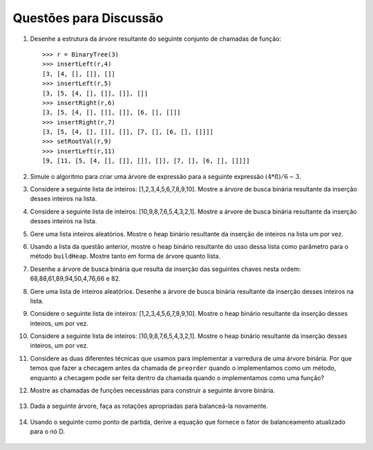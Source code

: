 ..  Copyright (C)  Brad Miller, David Ranum
    This work is licensed under the Creative Commons Attribution-NonCommercial-ShareAlike 4.0 International License. To view a copy of this license, visit http://creativecommons.org/licenses/by-nc-sa/4.0/.


Questões para Discussão
-----------------------

#. Desenhe a estrutura da árvore resultante do seguinte conjunto de chamadas de
   função:

   ::

       >>> r = BinaryTree(3)
       >>> insertLeft(r,4)
       [3, [4, [], []], []]
       >>> insertLeft(r,5)
       [3, [5, [4, [], []], []], []]
       >>> insertRight(r,6)
       [3, [5, [4, [], []], []], [6, [], []]]
       >>> insertRight(r,7)
       [3, [5, [4, [], []], []], [7, [], [6, [], []]]]
       >>> setRootVal(r,9)
       >>> insertLeft(r,11)
       [9, [11, [5, [4, [], []], []], []], [7, [], [6, [], []]]]
	      

#. Simule o algoritmo para criar uma árvore de expressão para a
   seguinte expressão :math:`(4 * 8) / 6 - 3`.

#. Considere a seguinte lista de inteiros: [1,2,3,4,5,6,7,8,9,10]. Mostre
   a árvore de busca binária resultante da inserção desses inteiros na lista.

#. Considere a seguinte lista de inteiros: [10,9,8,7,6,5,4,3,2,1]. Mostre
   a árvore de busca binária resultante da inserção desses inteiros na lista.

#. Gere uma lista inteiros aleatórios. Mostre o heap binário resultante
   da inserção de inteiros na lista um por vez.

#. Usando a lista da questão anterior, mostre o heap binário resultante
   do usso dessa lista como parâmetro para o método ``buildHeap``.
   Mostre tanto em forma de árvore quanto lista.

#. Desenhe a árvore de busca binária que resulta da inserção das seguintes
   chaves nesta ordem: 68,88,61,89,94,50,4,76,66 e 82.

#. Gere uma lista de inteiros aleatórios. Desenhe a árvore de busca
   binária resultante da inserção desses inteiros na lista.

#. Considere o seguinte lista de inteiros: [1,2,3,4,5,6,7,8,9,10]. Mostre
   o heap binário resultante da inserção desses inteiros, um por vez.

#. Considere a seguinte lista de inteiros: [10,9,8,7,6,5,4,3,2,1]. Mostre
   o heap binário resultante da inserção desses inteiros, um por vez.

#. Considere as duas diferentes técnicas que usamos para implementar
   a varredura de uma árvore binária. Por que temos que fazer a checagem
   antes da chamada de ``preorder`` quando o implementamos como um método,
   enquanto a checagem pode ser feita dentro da chamada quando o implementamos
   como uma função?

12. Mostre as chamadas de funções necessárias para construir a seguinte árvore binária.


.. figure:: Figures/exerTree.png
        :align: center


13. Dada a seguinte árvore, faça as rotações apropriadas para balanceá-la novamente. 
   
   
.. figure:: Figures/rotexer1.png
         :align: center


14. Usando o seguinte como ponto de partida, derive a equação que fornece o fator 
    de balanceamento atualizado para o nó D.
   
.. figure:: Figures/bfderive.png
         :align: center

